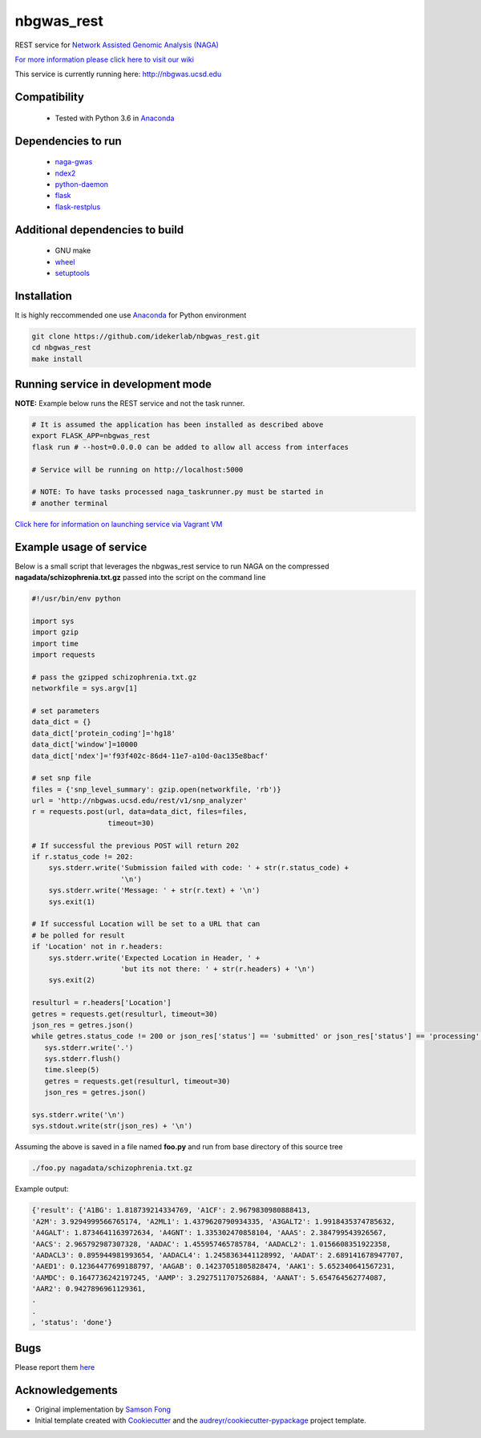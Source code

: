 ===========
nbgwas_rest
===========


.. image:: https://img.shields.io/pypi/v/nbgwas_rest.svg
        :target: https://pypi.python.org/pypi/nbgwas_rest

.. image:: https://img.shields.io/travis/idekerlab/nbgwas_rest.svg
        :target: https://travis-ci.org/idekerlab/nbgwas_rest




REST service for `Network Assisted Genomic Analysis (NAGA) <https://github.com/shfong/naga/>`_

`For more information please click here to visit our wiki <https://github.com/idekerlab/nbgwas_rest/wiki>`_

This service is currently running here: http://nbgwas.ucsd.edu

Compatibility
-------------

 * Tested with Python 3.6 in Anaconda_

Dependencies to run
-------------------

 * `naga-gwas <https://pypi.org/project/naga-gwas/>`_
 * `ndex2 <https://pypi.org/project/ndex2/>`_
 * `python-daemon <https://pypi.org/project/python-daemon/>`_
 * `flask <https://pypi.org/project/flask/>`_
 * `flask-restplus <https://pypi.org/project/flast-restplus>`_

Additional dependencies to build
--------------------------------

 * GNU make
 * `wheel <https://pypi.org/project/wheel/>`_
 * `setuptools <https://pypi.org/project/setuptools/>`_
 

Installation
------------

It is highly reccommended one use `Anaconda <https://www.anaconda.com/>`_ for Python environment

.. code:: bash

  git clone https://github.com/idekerlab/nbgwas_rest.git
  cd nbgwas_rest
  make install

Running service in development mode
----------------------------------


**NOTE:** Example below runs the REST service and not the task runner.

.. code:: bash

  # It is assumed the application has been installed as described above
  export FLASK_APP=nbgwas_rest
  flask run # --host=0.0.0.0 can be added to allow all access from interfaces
  
  # Service will be running on http://localhost:5000

  # NOTE: To have tasks processed naga_taskrunner.py must be started in
  # another terminal


`Click here for information on launching service via Vagrant VM <https://github.com/idekerlab/nbgwas_rest/wiki/NAGA-REST-under-Vagrant-Virtual-Machine>`_


Example usage of service
------------------------

Below is a small script that leverages the nbgwas_rest service to run NAGA on the
compressed **nagadata/schizophrenia.txt.gz** passed into the script on the command line

.. code:: bash

    #!/usr/bin/env python

    import sys
    import gzip
    import time
    import requests

    # pass the gzipped schizophrenia.txt.gz
    networkfile = sys.argv[1]

    # set parameters
    data_dict = {}
    data_dict['protein_coding']='hg18'
    data_dict['window']=10000
    data_dict['ndex']='f93f402c-86d4-11e7-a10d-0ac135e8bacf'

    # set snp file
    files = {'snp_level_summary': gzip.open(networkfile, 'rb')}
    url = 'http://nbgwas.ucsd.edu/rest/v1/snp_analyzer'
    r = requests.post(url, data=data_dict, files=files,
                      timeout=30)

    # If successful the previous POST will return 202
    if r.status_code != 202:
        sys.stderr.write('Submission failed with code: ' + str(r.status_code) +
                         '\n')
        sys.stderr.write('Message: ' + str(r.text) + '\n')
        sys.exit(1)

    # If successful Location will be set to a URL that can
    # be polled for result
    if 'Location' not in r.headers:
        sys.stderr.write('Expected Location in Header, ' +
                         'but its not there: ' + str(r.headers) + '\n')
        sys.exit(2)

    resulturl = r.headers['Location']
    getres = requests.get(resulturl, timeout=30)
    json_res = getres.json()
    while getres.status_code != 200 or json_res['status'] == 'submitted' or json_res['status'] == 'processing':
       sys.stderr.write('.')
       sys.stderr.flush()
       time.sleep(5)
       getres = requests.get(resulturl, timeout=30)
       json_res = getres.json()

    sys.stderr.write('\n')
    sys.stdout.write(str(json_res) + '\n')

Assuming the above is saved in a file named **foo.py** and run from base directory of this source tree


.. code:: bash

  ./foo.py nagadata/schizophrenia.txt.gz


Example output:

.. code:: bash

   {'result': {'A1BG': 1.818739214334769, 'A1CF': 2.9679830980888413,
   'A2M': 3.9294999566765174, 'A2ML1': 1.4379620790934335, 'A3GALT2': 1.9918435374785632,
   'A4GALT': 1.8734641163972634, 'A4GNT': 1.335302470858104, 'AAAS': 2.384799543926567,
   'AACS': 2.965792987307328, 'AADAC': 1.455957465785784, 'AADACL2': 1.0156608351922358,
   'AADACL3': 0.895944981993654, 'AADACL4': 1.2458363441128992, 'AADAT': 2.689141678947707,
   'AAED1': 0.12364477699188797, 'AAGAB': 0.14237051805828474, 'AAK1': 5.652340641567231,
   'AAMDC': 0.1647736242197245, 'AAMP': 3.2927511707526884, 'AANAT': 5.654764562774087,
   'AAR2': 0.9427896961129361,
   .
   .
   , 'status': 'done'}

Bugs
-----

Please report them `here <https://github.com/idekerlab/nbgwas_rest/issues>`_

Acknowledgements
----------------

* Original implementation by `Samson Fong <https://github.com/shfong>`_

* Initial template created with Cookiecutter_ and the `audreyr/cookiecutter-pypackage`_ project template.

.. _Cookiecutter: https://github.com/audreyr/cookiecutter
.. _`audreyr/cookiecutter-pypackage`: https://github.com/audreyr/cookiecutter-pypackage
.. _Anaconda: https://www.anaconda.com/
